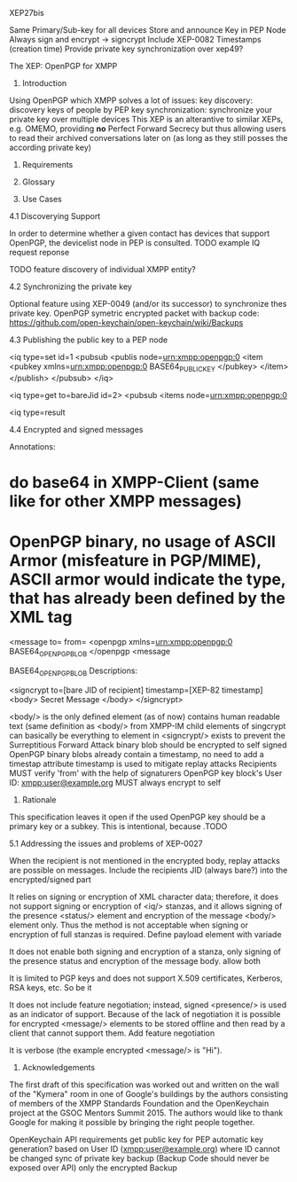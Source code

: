 XEP27bis

Same Primary/Sub-key for all devices
Store and announce Key in PEP Node
Always sign and encrypt -> signcrypt
Include XEP-0082 Timestamps (creation time)
Provide private key synchronization
over xep49?

The XEP: OpenPGP for XMPP

1. Introduction

Using OpenPGP which XMPP solves a lot of issues:
key discovery: discovery keys of people by PEP
key synchronization: synchronize your private key over multiple devices
This XEP is an alterantive to similar XEPs, e.g. OMEMO, providing *no* Perfect Forward Secrecy but thus allowing users to read their archived conversations later on (as long as they still posses the according private key)

2. Requirements

3. Glossary

4. Use Cases

4.1 Discoverying Support

In order to determine whether a given contact has devices that support OpenPGP, the devicelist node in PEP is consulted. 
TODO example IQ request reponse

TODO feature discovery of individual XMPP entity?

4.2 Synchronizing the private key

Optional feature using XEP-0049 (and/or its successor) to synchronize thes private key. OpenPGP symetric encrypted packet with backup code: https://github.com/open-keychain/open-keychain/wiki/Backups

4.3 Publishing the public key to a PEP node

<iq type=set id=1
  <pubsub
     <publis node=urn:xmpp:openpgp:0
        <item
          <pubkey xmlns=urn:xmpp:openpgp:0
            BASE64_PUBLIC_KEY
          </pubkey>
        </item>
      </publish>
    </pubsub>
</iq>

<iq type=get to=bareJid id=2>
  <pubsub
    <items node=urn:xmpp:openpgp:0

<iq type=result

4.4 Encrypted and signed messages

Annotations:
* do base64 in XMPP-Client (same like for other XMPP messages)
* OpenPGP binary, no usage of ASCII Armor (misfeature in PGP/MIME), ASCII armor would indicate the type, that has already been defined by the XML tag

<message to= from=
  <openpgp xmlns=urn:xmpp:openpgp:0
  BASE64_OPENPGP_BLOB
  </openpgp
<message

BASE64_OPENPGP_BLOB Descriptions:

<signcrypt to=[bare JID of recipient] timestamp=[XEP-82 timestamp]
  <body>
    Secret Message
  </body>
</signcrypt>

<body/> is the only defined element (as of now)
contains human readable text (same definition as <body/> from XMPP-IM
child elements of singcrypt can basically be everything
to element in <signcrypt/> exists to prevent the Surreptitious Forward Attack
binary blob should be encrypted to self
signed OpenPGP binary blobs already contain a timestamp, no need to add a timestap attribute
timestamp is used to mitigate replay attacks
Recipients MUST verify 'from' with the help of signaturers OpenPGP key block's  User ID: xmpp:user@example.org
MUST always encrypt to self

5. Rationale

This specification leaves it open if the used OpenPGP key should be a primary key or a subkey. This is intentional, because .TODO

5.1 Addressing the issues and problems of XEP-0027

When the recipient is not mentioned in the encrypted body, replay attacks are possible on messages.
Include the recipients JID (always bare?) into the encrypted/signed part

It relies on signing or encryption of XML character data; therefore, it does not support signing or encryption of <iq/> stanzas, and it allows signing of the presence <status/> element and encryption of the message <body/> element only. Thus the method is not acceptable when signing or encryption of full stanzas is required.
Define payload element with variade

It does not enable both signing and encryption of a stanza, only signing of the presence status and encryption of the message body.
allow both

It is limited to PGP keys and does not support X.509 certificates, Kerberos, RSA keys, etc.
So be it

It does not include feature negotiation; instead, signed <presence/> is used as an indicator of support. Because of the lack of negotiation it is possible for encrypted <message/> elements to be stored offline and then read by a client that cannot support them.
Add feature negotiation

It is verbose (the example encrypted <message/> is "Hi").

9. Acknowledgements

The first draft of this specification was worked out and written on the wall of the "Kymera" room in one of Google's buildings by the authors consisting of members of the XMPP Standards Foundation and the OpenKeychain project at the GSOC Mentors Summit 2015. The authors would like to thank Google for making it possible by bringing the right people together.

OpenKeychain API requirements
get public key for PEP
automatic key generation? based on User ID (xmpp:user@example.org) where ID cannot be changed
sync of private key backup (Backup Code should never be exposed over API) only the encrypted Backup
